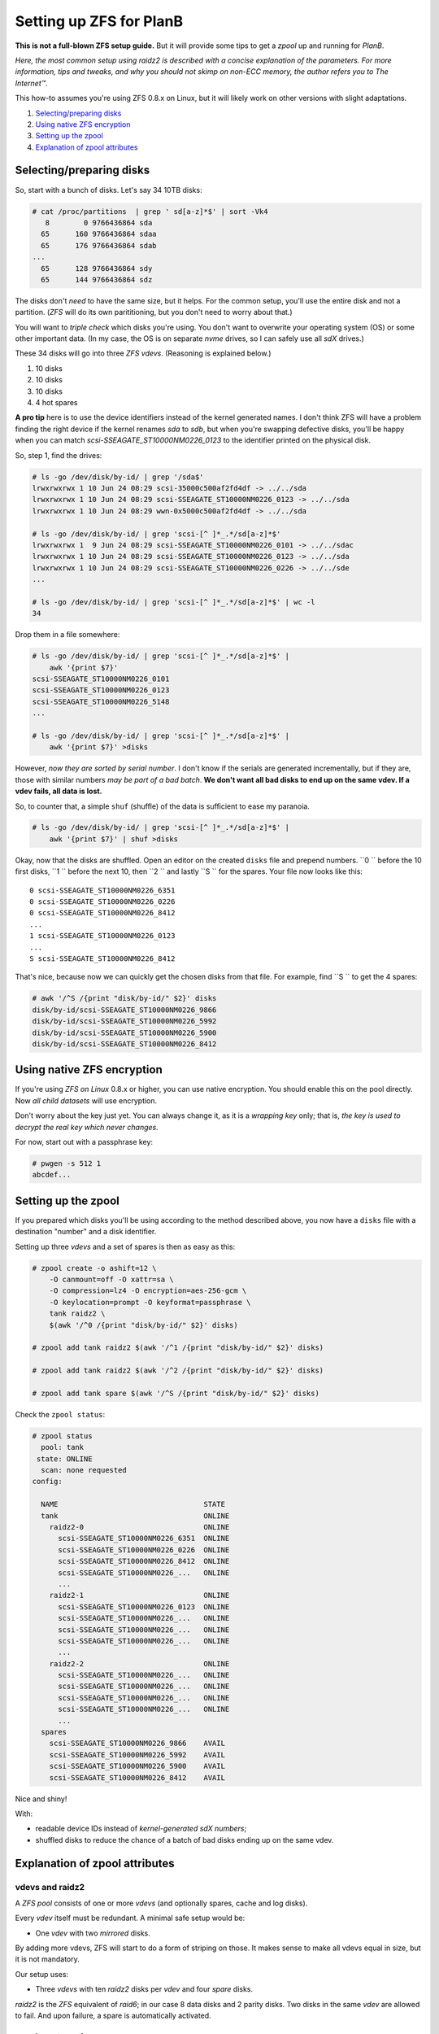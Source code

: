 Setting up ZFS for PlanB
========================

**This is not a full-blown ZFS setup guide.** But it will provide some tips
to get a *zpool* up and running for *PlanB*.

*Here, the most common setup using raidz2 is described with a concise
explanation of the parameters. For more information, tips and tweaks,
and why you should not skimp on non-ECC memory, the author refers you to
The Internet™*.

This how-to assumes you're using ZFS 0.8.x on Linux, but it will likely
work on other versions with slight adaptations.

1. `Selecting/preparing disks`_
2. `Using native ZFS encryption`_
3. `Setting up the zpool`_
4. `Explanation of zpool attributes`_


-------------------------
Selecting/preparing disks
-------------------------

So, start with a bunch of disks. Let's say 34 10TB disks:

.. code-block:: console

    # cat /proc/partitions  | grep ' sd[a-z]*$' | sort -Vk4
       8        0 9766436864 sda
      65      160 9766436864 sdaa
      65      176 9766436864 sdab
    ...
      65      128 9766436864 sdy
      65      144 9766436864 sdz

The disks don't *need* to have the same size, but it helps. For the
common setup, you'll use the entire disk and not a partition. (*ZFS* will
do its own parititioning, but you don't need to worry about that.)

You will want to *triple check* which disks you're using. You don't want
to overwrite your operating system (OS) or some other important data.
(In my case, the OS is on separate *nvme* drives, so I can safely use all
*sdX* drives.)

These 34 disks will go into three *ZFS vdevs*. (Reasoning is explained below.)

1. 10 disks
2. 10 disks
3. 10 disks
4. 4 hot spares

**A pro tip** here is to use the device identifiers instead of the kernel
generated names. I don't think ZFS will have a problem finding the right
device if the kernel renames *sda* to *sdb*, but when you're swapping
defective disks, you'll be happy when you can match
*scsi-SSEAGATE_ST10000NM0226_0123* to the identifier printed on the
physical disk.

So, step 1, find the drives:

.. code-block:: console

    # ls -go /dev/disk/by-id/ | grep '/sda$'
    lrwxrwxrwx 1 10 Jun 24 08:29 scsi-35000c500af2fd4df -> ../../sda
    lrwxrwxrwx 1 10 Jun 24 08:29 scsi-SSEAGATE_ST10000NM0226_0123 -> ../../sda
    lrwxrwxrwx 1 10 Jun 24 08:29 wwn-0x5000c500af2fd4df -> ../../sda

    # ls -go /dev/disk/by-id/ | grep 'scsi-[^ ]*_.*/sd[a-z]*$'
    lrwxrwxrwx 1  9 Jun 24 08:29 scsi-SSEAGATE_ST10000NM0226_0101 -> ../../sdac
    lrwxrwxrwx 1 10 Jun 24 08:29 scsi-SSEAGATE_ST10000NM0226_0123 -> ../../sda
    lrwxrwxrwx 1 10 Jun 24 08:29 scsi-SSEAGATE_ST10000NM0226_0226 -> ../../sde
    ...

    # ls -go /dev/disk/by-id/ | grep 'scsi-[^ ]*_.*/sd[a-z]*$' | wc -l
    34

Drop them in a file somewhere:

.. code-block:: console

    # ls -go /dev/disk/by-id/ | grep 'scsi-[^ ]*_.*/sd[a-z]*$' |
        awk '{print $7}'
    scsi-SSEAGATE_ST10000NM0226_0101
    scsi-SSEAGATE_ST10000NM0226_0123
    scsi-SSEAGATE_ST10000NM0226_5148
    ...

    # ls -go /dev/disk/by-id/ | grep 'scsi-[^ ]*_.*/sd[a-z]*$' |
        awk '{print $7}' >disks

However, *now they are sorted by serial number*. I don't know if the
serials are generated incrementally, but if they are, those with similar
numbers *may be part of a bad batch*. **We don't want all bad disks to
end up on the same vdev. If a vdev fails, all data is lost.**

So, to counter that, a simple ``shuf`` (shuffle) of the data is
sufficient to ease my paranoia.

.. code-block:: console

    # ls -go /dev/disk/by-id/ | grep 'scsi-[^ ]*_.*/sd[a-z]*$' |
        awk '{print $7}' | shuf >disks

Okay, now that the disks are shuffled. Open an editor on the created
``disks`` file and prepend numbers.
``0 `` before the 10 first disks, ``1 `` before the next 10, then ``2 ``
and lastly ``S `` for the spares. Your file now looks like this::

    0 scsi-SSEAGATE_ST10000NM0226_6351
    0 scsi-SSEAGATE_ST10000NM0226_0226
    0 scsi-SSEAGATE_ST10000NM0226_8412
    ...
    1 scsi-SSEAGATE_ST10000NM0226_0123
    ...
    S scsi-SSEAGATE_ST10000NM0226_8412

That's nice, because now we can quickly get the chosen disks from that file.
For example, find ``S `` to get the 4 spares:

.. code-block:: console

    # awk '/^S /{print "disk/by-id/" $2}' disks
    disk/by-id/scsi-SSEAGATE_ST10000NM0226_9866
    disk/by-id/scsi-SSEAGATE_ST10000NM0226_5992
    disk/by-id/scsi-SSEAGATE_ST10000NM0226_5900
    disk/by-id/scsi-SSEAGATE_ST10000NM0226_8412


---------------------------
Using native ZFS encryption
---------------------------

If you're using *ZFS on Linux* 0.8.x or higher, you can use native
encryption. You should enable this on the pool directly. Now *all child
datasets* will use encryption.

Don't worry about the key just yet. You can always change it, as it is a
*wrapping key* only; that is, *the key is used to decrypt the real key
which never changes.*

For now, start out with a passphrase key:

.. code-block:: console

    # pwgen -s 512 1
    abcdef...


--------------------
Setting up the zpool
--------------------

If you prepared which disks you'll be using according to the method
described above, you now have a ``disks`` file with a destination
"number" and a disk identifier.

Setting up three *vdevs* and a set of spares is then as easy as this:

.. code-block:: console

    # zpool create -o ashift=12 \
        -O canmount=off -O xattr=sa \
        -O compression=lz4 -O encryption=aes-256-gcm \
        -O keylocation=prompt -O keyformat=passphrase \
        tank raidz2 \
        $(awk '/^0 /{print "disk/by-id/" $2}' disks)

    # zpool add tank raidz2 $(awk '/^1 /{print "disk/by-id/" $2}' disks)

    # zpool add tank raidz2 $(awk '/^2 /{print "disk/by-id/" $2}' disks)

    # zpool add tank spare $(awk '/^S /{print "disk/by-id/" $2}' disks)

Check the ``zpool status``:

.. code-block:: console

    # zpool status
      pool: tank
     state: ONLINE
      scan: none requested
    config:

      NAME                                  STATE
      tank                                  ONLINE
        raidz2-0                            ONLINE
          scsi-SSEAGATE_ST10000NM0226_6351  ONLINE
          scsi-SSEAGATE_ST10000NM0226_0226  ONLINE
          scsi-SSEAGATE_ST10000NM0226_8412  ONLINE
          scsi-SSEAGATE_ST10000NM0226_...   ONLINE
          ...
        raidz2-1                            ONLINE
          scsi-SSEAGATE_ST10000NM0226_0123  ONLINE
          scsi-SSEAGATE_ST10000NM0226_...   ONLINE
          scsi-SSEAGATE_ST10000NM0226_...   ONLINE
          scsi-SSEAGATE_ST10000NM0226_...   ONLINE
          ...
        raidz2-2                            ONLINE
          scsi-SSEAGATE_ST10000NM0226_...   ONLINE
          scsi-SSEAGATE_ST10000NM0226_...   ONLINE
          scsi-SSEAGATE_ST10000NM0226_...   ONLINE
          scsi-SSEAGATE_ST10000NM0226_...   ONLINE
          ...
      spares
        scsi-SSEAGATE_ST10000NM0226_9866    AVAIL
        scsi-SSEAGATE_ST10000NM0226_5992    AVAIL
        scsi-SSEAGATE_ST10000NM0226_5900    AVAIL
        scsi-SSEAGATE_ST10000NM0226_8412    AVAIL

Nice and shiny!

With:

* readable device IDs instead of *kernel-generated sdX numbers*;
* shuffled disks to reduce the chance of a batch of bad disks ending up
  on the same vdev.


-------------------------------
Explanation of zpool attributes
-------------------------------

vdevs and raidz2
~~~~~~~~~~~~~~~~

A *ZFS pool* consists of one or more *vdevs* (and optionally spares,
cache and log disks).

Every *vdev* itself must be redundant. A minimal safe setup would be:

* One *vdev* with two *mirrored* disks.

By adding more vdevs, ZFS will start to do a form of striping on those.
It makes sense to make all vdevs equal in size, but it is not mandatory.

Our setup uses:

* Three *vdevs* with ten *raidz2* disks per *vdev* and four *spare* disks.

*raidz2* is the *ZFS* equivalent of *raid6*; in our case 8 data disks and 2
parity disks. Two disks in the same *vdev* are allowed to fail. And upon
failure, a spare is automatically activated.

zpool create options
~~~~~~~~~~~~~~~~~~~~

In the create commands above, we use ``ashift=12``, ``canmount=off``,
``xattr=sa``, ``compression=lz4`` and ``encryption=aes-256-gcm``:

* ``ashift=12``: Because most newer disks emulate having 512byte sectors
  (the default ``ashift=9``) but in reality have 4K sectors
  (``ashift=12``), you'll want this option for performance.
* ``canmount=off``: Because we don't want to write in the root dataset.
* ``xattr=sa``: Lets us add extended attributes in inodes. We don't use
  them for now, but they can be nice to have later.
* ``compression=lz4``: LZ4 is a relatively fast compression scheme that
  gives you better performance, and improves the security of the
  encryption (because of the increased entropy). *(Note that we'll
  consider CRIME-based attacks (using partial compression to attack
  encryption) irrelevant on the local system.)*
* ``encryption=aes-256-gcm``: Yes. We want the best native encryption we
  can get now.
